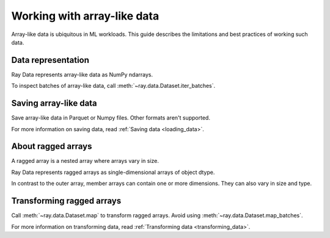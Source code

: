 .. _working_with_ndarrays:

Working with array-like data
============================

Array-like data is ubiquitous in ML workloads. This guide describes the limitations
and best practices of working such data.

Data representation
-------------------

Ray Data represents array-like data as NumPy ndarrays.

.. testcode::

    import ray

    ds = ray.data.read_images("s3://anonymous@air-example-data/AnimalDetection")
    print(ds)

.. testoutput::

    Datastream(
      num_blocks=3,
      num_rows=3,
      schema={image: numpy.ndarray(shape=(32, 32, 3), dtype=uint8)}
    )


To inspect batches of array-like data, call :meth:`~ray.data.Dataset.iter_batches`.

.. testcode::

  batch = next(iter(ds.iter_batches(batch_size=4)))
  print(batch["image"].shape)
  print(batch["image"].dtype)

.. testoutput::

  (3, 32, 32, 3)
  dtype('uint8')

Saving array-like data
----------------------

Save array-like data in Parquet or Numpy files. Other formats aren't supported.

.. tab-set::

  .. tab-item:: Parquet

    Call :meth:`~ray.data.Dataset.write_parquet` to save data in Parquet files.

    .. testcode::

      import ray

      ds = ray.data.read_images("example://image-datasets/simple")
      ds.write_parquet("data")


  .. tab-item:: NumPy

    Call :meth:`~ray.data.Dataset.write_numpy` to save an ndarray column in a NumPy
    file.

    .. testcode::

      import ray

      ds = ray.data.read_images("example://image-datasets/simple")
      ds.write_numpy("simple.npy", column="image")

For more information on saving data, read :ref:`Saving data <loading_data>`.

About ragged arrays
-------------------

A ragged array is a nested array where arrays vary in size.

.. testcode::

  from ray.air.util.tensor_extensions.utils import create_ragged_ndarray

  values = [np.zeros((3, 1)), np.zeros((3, 2))]
  ragged_array = create_ragged_ndarray(values)
  print(ragged_array)

.. testoutput::

  [array([[0.],
        [0.],
        [0.]]) array([[0., 0.],
                      [0., 0.],
                      [0., 0.]])]

Ray Data represents ragged arrays as single-dimensional arrays of object dtype.

.. doctest::

  >>> import ray
  >>> ds = ray.data.read_images("s3://anonymous@air-example-data/AnimalDetection")
  >>> batch = ds.take_batch(batch_size=32)
  >>> batch["image"].shape
  (32,)
  >>> batch["image"].dtype
  dtype('O')

In contrast to the outer array, member arrays can contain one or more dimensions. They
can also vary in size and type.

.. doctest::

  >>> batch["image"][0].dtype
  dtype('uint8')
  >>> batch["image"][0].shape
  (375, 500, 3)
  >>> batch["image"][3].shape
  (333, 500, 3)

Transforming ragged arrays
--------------------------

Call :meth:`~ray.data.Dataset.map` to transform ragged arrays. Avoid using
:meth:`~ray.data.Dataset.map_batches`.

.. testcode::

  import ray
  import numpy as np

  ds = ray.data.read_images("s3://anonymous@air-example-data/AnimalDetection")

  def increase_brightness(row: Dict[str, Any]) -> Dict[str, Any]:
    row["image"] = np.clip(row["image"] + 4, 0, 255)
    return row

  ds.map(increase_brightness)

For more information on transforming data, read
:ref:`Transforming data <transforming_data>`.
